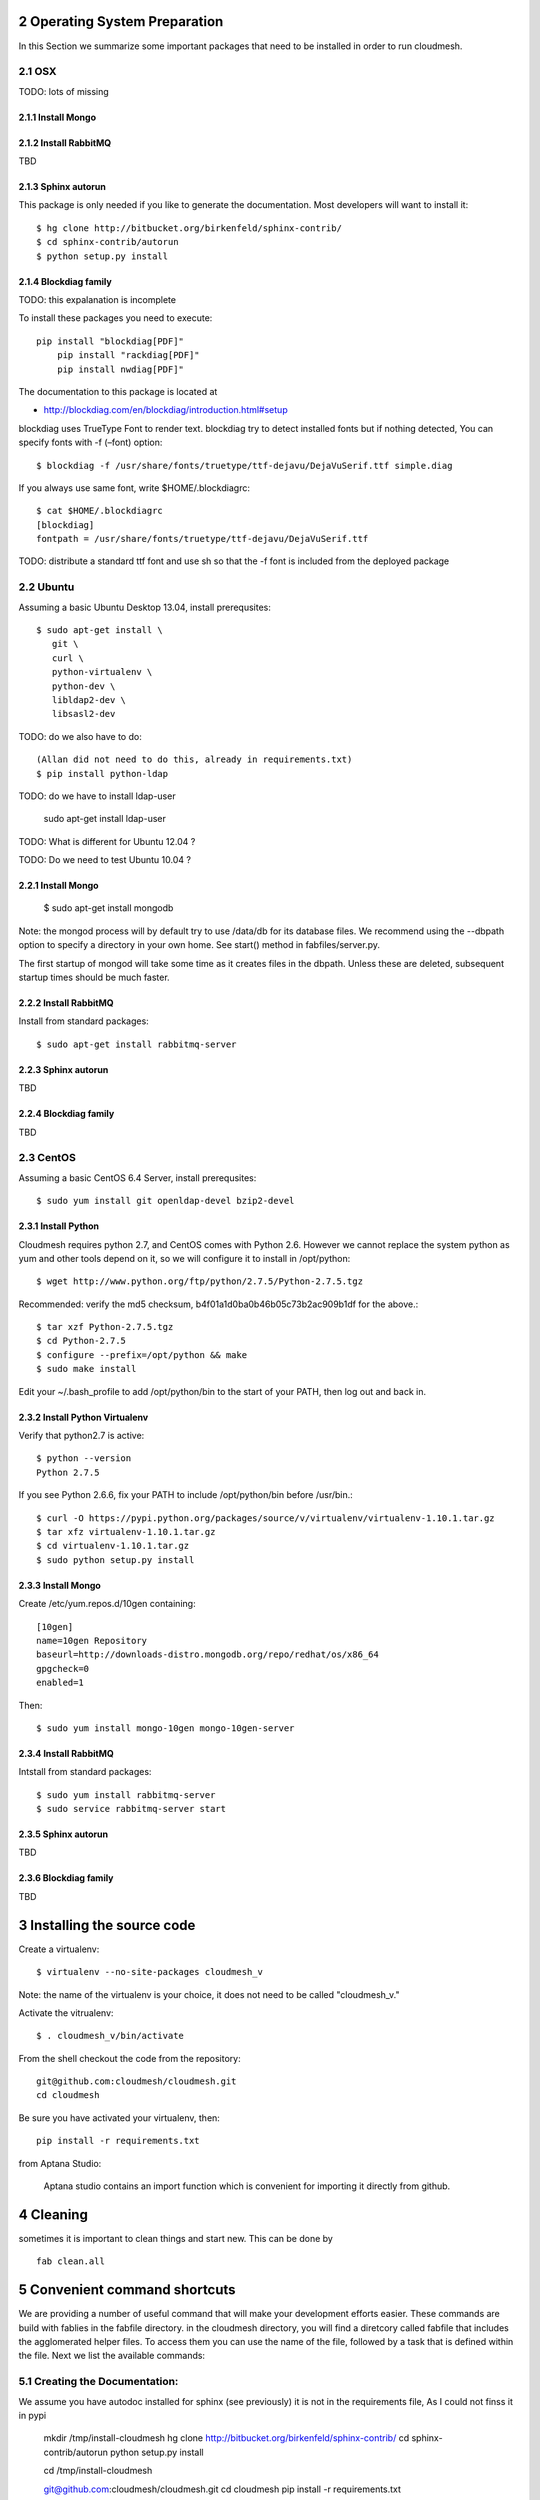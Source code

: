 .. sectnum::
   :start: 2

Operating System Preparation
================================

In this Section we summarize some important packages that need to be installed in order to run cloudmesh.


OSX
----------

TODO: lots of missing 

Install Mongo
^^^^^^^^^^^^^^^



Install RabbitMQ
^^^^^^^^^^^^^^^^

TBD

Sphinx autorun
^^^^^^^^^^^^^^^

This package is only needed if you like to generate the documentation. Most developers will want to install it::

    $ hg clone http://bitbucket.org/birkenfeld/sphinx-contrib/
    $ cd sphinx-contrib/autorun
    $ python setup.py install

Blockdiag family
^^^^^^^^^^^^^^^^^

TODO: this expalanation is incomplete

To install these packages you need to execute::

    pip install "blockdiag[PDF]"
	pip install "rackdiag[PDF]"
	pip install nwdiag[PDF]"
	
The documentation to this package is located at 

* http://blockdiag.com/en/blockdiag/introduction.html#setup

blockdiag uses TrueType Font to render text. blockdiag try to detect installed fonts but if nothing detected, You can specify fonts with -f (–font) option::

    $ blockdiag -f /usr/share/fonts/truetype/ttf-dejavu/DejaVuSerif.ttf simple.diag

If you always use same font, write $HOME/.blockdiagrc::

    $ cat $HOME/.blockdiagrc
    [blockdiag]
    fontpath = /usr/share/fonts/truetype/ttf-dejavu/DejaVuSerif.ttf

TODO: distribute a standard ttf font and use sh so that the -f font is included from the deployed package

Ubuntu
------------

Assuming a basic Ubuntu Desktop 13.04, install prerequsites::

   $ sudo apt-get install \
      git \
      curl \
      python-virtualenv \
      python-dev \
      libldap2-dev \
      libsasl2-dev

TODO: do we also have to do::

   (Allan did not need to do this, already in requirements.txt)
   $ pip install python-ldap

TODO: do we have to install ldap-user

   sudo apt-get install ldap-user


TODO: What is different for Ubuntu 12.04 ?
 
TODO: Do we need to test Ubuntu 10.04 ?


Install Mongo
^^^^^^^^^^^^^^^

    $ sudo apt-get install mongodb

Note: the mongod process will by default try to use /data/db for its
database files.  We recommend using the --dbpath option to specify a
directory in your own home.  See start() method in fabfiles/server.py.

The first startup of mongod will take some time as it creates files in
the dbpath.  Unless these are deleted, subsequent startup times should
be much faster.


Install RabbitMQ
^^^^^^^^^^^^^^^^

Install from standard packages::

    $ sudo apt-get install rabbitmq-server


Sphinx autorun
^^^^^^^^^^^^^^^

TBD

Blockdiag family
^^^^^^^^^^^^^^^^^

TBD

CentOS
--------------------

Assuming a basic CentOS 6.4 Server, install prerequsites::

    $ sudo yum install git openldap-devel bzip2-devel


Install Python
^^^^^^^^^^^^^^^

Cloudmesh requires python 2.7, and CentOS comes with Python 2.6.
However we cannot replace the system python as yum and other tools
depend on it, so we will configure it to install in /opt/python::

    $ wget http://www.python.org/ftp/python/2.7.5/Python-2.7.5.tgz

Recommended: verify the md5 checksum, b4f01a1d0ba0b46b05c73b2ac909b1df for the above.::

    $ tar xzf Python-2.7.5.tgz
    $ cd Python-2.7.5
    $ configure --prefix=/opt/python && make
    $ sudo make install

Edit your ~/.bash_profile to add /opt/python/bin to the start of your
PATH, then log out and back in.

Install Python Virtualenv
^^^^^^^^^^^^^^^^^^^^^^^^^

Verify that python2.7 is active::

    $ python --version
    Python 2.7.5

If you see Python 2.6.6, fix your PATH to include /opt/python/bin before /usr/bin.::

    $ curl -O https://pypi.python.org/packages/source/v/virtualenv/virtualenv-1.10.1.tar.gz
    $ tar xfz virtualenv-1.10.1.tar.gz
    $ cd virtualenv-1.10.1.tar.gz
    $ sudo python setup.py install


Install Mongo
^^^^^^^^^^^^^^^
Create /etc/yum.repos.d/10gen containing::

    [10gen]
    name=10gen Repository
    baseurl=http://downloads-distro.mongodb.org/repo/redhat/os/x86_64
    gpgcheck=0
    enabled=1

Then::

    $ sudo yum install mongo-10gen mongo-10gen-server


Install RabbitMQ
^^^^^^^^^^^^^^^^

Intstall from standard packages::

    $ sudo yum install rabbitmq-server
    $ sudo service rabbitmq-server start


Sphinx autorun
^^^^^^^^^^^^^^^

TBD

Blockdiag family
^^^^^^^^^^^^^^^^^

TBD


Installing the source code
=============================

Create a virtualenv::

    $ virtualenv --no-site-packages cloudmesh_v

Note: the name of the virtualenv is your choice, it does not need to be called "cloudmesh_v."

Activate the vitrualenv::

    $ . cloudmesh_v/bin/activate


From the shell checkout the code from the repository::

    git@github.com:cloudmesh/cloudmesh.git
    cd cloudmesh

Be sure you have activated your virtualenv, then::

    pip install -r requirements.txt

from Aptana Studio:

	Aptana studio contains an import function which is convenient for importing it directly from github.

Cleaning
=========

sometimes it is important to clean things and start new. This can be done by ::

    fab clean.all






Convenient command shortcuts
=================================

We are providing a number of useful command that will make your development efforts easier.  These commands are build with fablies in the fabfile directory. in the cloudmesh directory, you will find a diretcory called fabfile that includes the agglomerated helper files. To access them you can use the name of the file, followed by a task that is defined within the file. Next we list the available commands:

.. runblock:: console

   $ fab -l 

Creating the Documentation:
---------------------------

We assume you have autodoc installed for sphinx (see previously) it is
not in the requirements file, As I could not finss it in pypi

    mkdir /tmp/install-cloudmesh
    hg clone http://bitbucket.org/birkenfeld/sphinx-contrib/
    cd sphinx-contrib/autorun
    python setup.py install

    cd /tmp/install-cloudmesh

    git@github.com:cloudmesh/cloudmesh.git
    cd cloudmesh
    pip install -r requirements.txt

This will publish the documentation locally::

    fab doc.html

If you do::

    fab doc.gh

it will publish the page to gh-pages


Starting and testing the Queue Service
----------------------------------------------------------------------

To start the queue service please use the command::

    fab queue.start:True

This will start the necessary background services, but also will shut
down existing services. Essentially it will start a clean development
environment. To start a service you can use::

   fab server.start:/provision/summary/

Which starts the server oand gos to the provision summay page

There is also a program called t.py in the base dir, so if you say::

    python t.py
   
and refresh quickly the /provision/summary page you will see some
commands queed up. The commands hafe random state updates and aer very
short as to allow for a quick debuging simulation. One could add the
refresh of the web page automatically to other test programs.


In virtualenv we did:

pip install -r requirements.txt
pip install python-novaclient




sudo aptitude install libldap2-dev
sudo aptitude install libsasl2-dev
sudo aptitude install mongodb

lsb_release -a
No LSB modules are available.
Distributor ID:    Ubuntu
Description:    Ubuntu 12.10
Release:    12.10
Codename:    quantal


